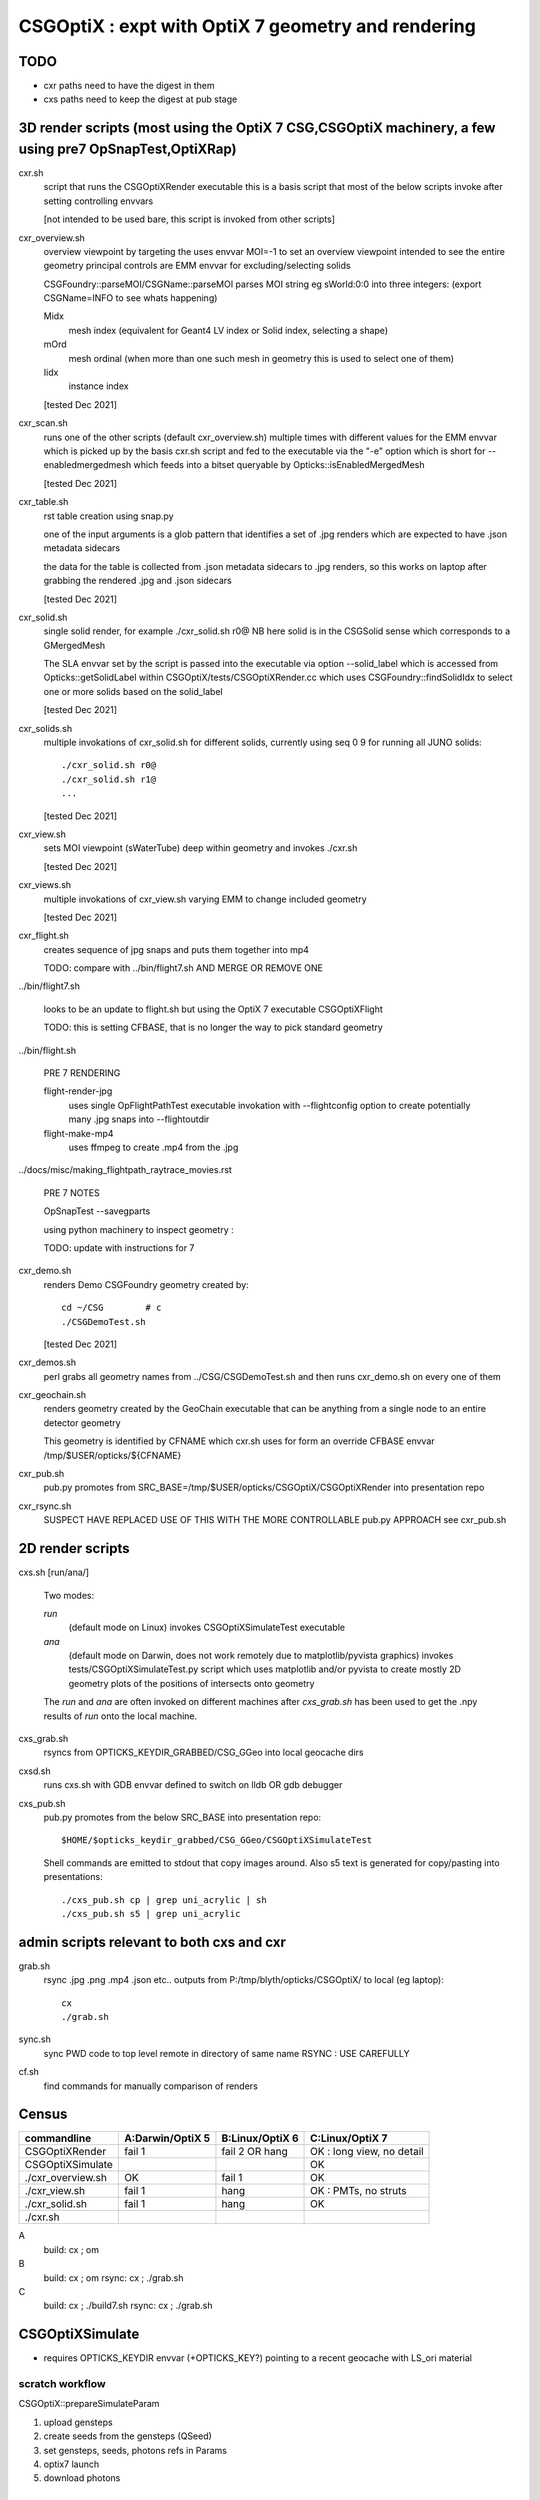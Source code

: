CSGOptiX : expt with OptiX 7 geometry and rendering 
======================================================


TODO
-----

* cxr paths need to have the digest in them 
* cxs paths need to keep the digest at pub stage 



3D render scripts (most using the OptiX 7 CSG,CSGOptiX machinery, a few using pre7 OpSnapTest,OptiXRap) 
--------------------------------------------------------------------------------------------------------

cxr.sh
    script that runs the CSGOptiXRender executable
    this is a basis script that most of the below scripts invoke after setting controlling envvars 

    [not intended to be used bare, this script is invoked from other scripts]

cxr_overview.sh
    overview viewpoint by targeting the  
    uses envvar MOI=-1 to set an overview viewpoint intended to see the entire geometry
    principal controls are EMM envvar for excluding/selecting solids  

    CSGFoundry::parseMOI/CSGName::parseMOI parses MOI string eg sWorld:0:0 into three integers:
    (export CSGName=INFO to see whats happening)

    Midx 
       mesh index (equivalent for Geant4 LV index or Solid index, selecting a shape) 
    mOrd
       mesh ordinal (when more than one such mesh in geometry this is used to select one of them)
    Iidx 
       instance index      

    [tested Dec 2021]

cxr_scan.sh
    runs one of the other scripts (default cxr_overview.sh) multiple times with different values
    for the EMM envvar which is picked up by the basis cxr.sh script and fed to the executable
    via the "-e" option which is short for --enabledmergedmesh which feeds into a bitset 
    queryable by Opticks::isEnabledMergedMesh  

    [tested Dec 2021]

cxr_table.sh
    rst table creation using snap.py 

    one of the input arguments is a glob pattern that identifies a set of .jpg renders
    which are expected to have .json metadata sidecars 

    the data for the table is collected from .json metadata sidecars to .jpg renders, 
    so this works on laptop after grabbing the rendered .jpg and .json sidecars
    
    [tested Dec 2021]

cxr_solid.sh
    single solid render, for example  ./cxr_solid.sh r0@
    NB here solid is in the CSGSolid sense which corresponds to a GMergedMesh

    The SLA envvar set by the script is passed into the executable via option --solid_label
    which is accessed from Opticks::getSolidLabel within CSGOptiX/tests/CSGOptiXRender.cc
    which uses CSGFoundry::findSolidIdx to select one or more solids based on the solid_label 

    [tested Dec 2021]

cxr_solids.sh
    multiple invokations of cxr_solid.sh for different solids, 
    currently using seq 0 9 for running all JUNO solids::
 
       ./cxr_solid.sh r0@
       ./cxr_solid.sh r1@
       ...

    [tested Dec 2021]

cxr_view.sh
    sets MOI viewpoint (sWaterTube) deep within geometry and invokes ./cxr.sh 

    [tested Dec 2021]

cxr_views.sh
    multiple invokations of cxr_view.sh varying EMM to change included geometry

    [tested Dec 2021]



cxr_flight.sh
    creates sequence of jpg snaps and puts them together into mp4 
 
    TODO: compare with ../bin/flight7.sh AND MERGE OR REMOVE ONE 

../bin/flight7.sh 

    looks to be an update to flight.sh but using the OptiX 7 executable CSGOptiXFlight

    TODO: this is setting CFBASE, that is no longer the way to pick standard geometry 

../bin/flight.sh 

   PRE 7 RENDERING  

   flight-render-jpg  
       uses single OpFlightPathTest executable invokation with --flightconfig option 
       to create potentially many .jpg snaps into --flightoutdir

   flight-make-mp4
       uses ffmpeg to create .mp4 from the .jpg 

    
../docs/misc/making_flightpath_raytrace_movies.rst

    PRE 7 NOTES 

    OpSnapTest --savegparts   

    using python machinery to inspect geometry : 

    TODO: update with instructions for 7 






cxr_demo.sh
    renders Demo CSGFoundry geometry created by::

        cd ~/CSG        # c 
        ./CSGDemoTest.sh  

    [tested Dec 2021]

cxr_demos.sh
    perl grabs all geometry names from ../CSG/CSGDemoTest.sh   
    and then runs cxr_demo.sh on every one of them 


cxr_geochain.sh
    renders geometry created by the GeoChain executable that can be 
    anything from a single node to an entire detector geometry 

    This geometry is identified by CFNAME which cxr.sh uses
    for form an override CFBASE envvar /tmp/$USER/opticks/${CFNAME} 





cxr_pub.sh
    pub.py promotes from SRC_BASE=/tmp/$USER/opticks/CSGOptiX/CSGOptiXRender into presentation repo 

cxr_rsync.sh
    SUSPECT HAVE REPLACED USE OF THIS WITH THE MORE CONTROLLABLE pub.py APPROACH see cxr_pub.sh 



2D render scripts
-------------------------

cxs.sh [run/ana/]

    Two modes:

    *run* 
         (default mode on Linux) 
         invokes CSGOptiXSimulateTest executable
    *ana* 
         (default mode on Darwin, does not work remotely due to matplotlib/pyvista graphics)
         invokes tests/CSGOptiXSimulateTest.py script
         which uses matplotlib and/or pyvista to create mostly 2D geometry
         plots of the positions of intersects onto geometry    

    The *run* and *ana* are often invoked on different machines after *cxs_grab.sh* has
    been used to get the .npy results of *run* onto the local machine.


cxs_grab.sh
    rsyncs from OPTICKS_KEYDIR_GRABBED/CSG_GGeo into local geocache dirs

cxsd.sh
    runs cxs.sh with GDB envvar defined to switch on lldb OR gdb debugger

cxs_pub.sh
    pub.py promotes from the below SRC_BASE into presentation repo::

         $HOME/$opticks_keydir_grabbed/CSG_GGeo/CSGOptiXSimulateTest 
    
    Shell commands are emitted to stdout that copy images around. 
    Also s5 text is generated for copy/pasting into presentations::

        ./cxs_pub.sh cp | grep uni_acrylic | sh 
        ./cxs_pub.sh s5 | grep uni_acrylic  



admin scripts relevant to both cxs and cxr 
----------------------------------------------

grab.sh 
    rsync .jpg .png .mp4 .json etc.. outputs from P:/tmp/blyth/opticks/CSGOptiX/ to local (eg laptop)::

        cx 
        ./grab.sh  

sync.sh
    sync PWD code to top level remote in directory of same name 
    RSYNC : USE CAREFULLY  

cf.sh
    find commands for manually comparison of renders  
     




Census
-------

=====================  ====================  =================   ============================
 commandline             A:Darwin/OptiX 5      B:Linux/OptiX 6    C:Linux/OptiX 7
=====================  ====================  =================   ============================
CSGOptiXRender            fail 1               fail 2 OR hang      OK : long view, no detail
CSGOptiXSimulate                                                   OK 
./cxr_overview.sh         OK                   fail 1              OK 
./cxr_view.sh             fail 1               hang                OK : PMTs, no struts 
./cxr_solid.sh            fail 1               hang                OK 
./cxr.sh 
=====================  ====================  =================   ============================


A
   build: cx ; om 
B
   build: cx ; om 
   rsync: cx ; ./grab.sh 
C
   build: cx ; ./build7.sh 
   rsync: cx ; ./grab.sh 








CSGOptiXSimulate
-----------------

* requires OPTICKS_KEYDIR envvar (+OPTICKS_KEY?) pointing to a recent geocache with LS_ori material 


scratch workflow
~~~~~~~~~~~~~~~~~~~~~~~~~~~~~~

CSGOptiX::prepareSimulateParam

1. upload gensteps
2. create seeds from the gensteps (QSeed)
3. set gensteps, seeds, photons refs in Params 


4. optix7 launch 
5. download photons 








Failure Modes
----------------

1::

    2021-08-20 10:47:27.933 INFO  [1880522] [CSGOptiX::render@287] [
    2021-08-20 10:47:27.933 INFO  [1880522] [Six::launch@437] [ params.width 1920 params.height 1080
    libc++abi.dylib: terminating with uncaught exception of type optix::Exception: Unknown error (Details: Function "RTresult _rtContextLaunch2D(RTcontext, unsigned int, RTsize, RTsize)" caught exception: Encountered a CUDA error: cudaDriver().CuMemcpyDtoHAsync( dstHost, srcDevice, byteCount, hStream.get() ) returned (700): Illegal address)
    Abort trap: 6
    epsilon:CSGOptiX blyth$ 


2::

    2021-08-20 19:21:37.525 INFO  [269834] [Six::createContextBuffer@99] node_buffer 0x7f7445a26c00
    terminate called after throwing an instance of 'optix::Exception'
      what():  Invalid value (Details: Function "RTresult _rtBufferSetDevicePointer(RTbuffer, int, void*)" caught exception: Setting buffer device pointers for devices on which OptiX isn't being run is disallowed.)
    Aborted (core dumped)




code
-------

tests/CSGOptiXRender.cc
    main that loads and uploads CSGFoundry geometry and creates 
    one or more renders and saves them to jpg   

CSGOptiX.h
    top level struct using either OptiX pre-7 OR 7 

Params.h
    workhorse for communicating between CPU and GPU 

Frame.h
    render pixels holder  

BI.h
    wrapper for OptixBuildInput 
AS.h
    common acceleration structure base struct for GAS and IAS
GAS.h
    bis vector of BI build inputs 
IAS.h
    vector of transforms and d_instances 

GAS_Builder.h
    building OptiX geometry acceleration structure 

IAS_Builder.h
    building OptiX instance acceleration structure 

Binding.h
    GPU/CPU types, including SbtRecord : RaygenData, MissData, HitGroupData (effectively Prim)

PIP.h
    OptiX render pipeline creation from ptx file

OptiX7Test.cu
    compiled into ptx that gets loaded by PIP to create the GPU pipeline, with OptiX 7 entry points::
    
    __raygen__rg
    __miss__ms
    __intersection__is
    __closesthit__ch 

SBT.h
    brings together OptiX 7 geometry and render pipeline programs, nexus of control  

Ctx.h
    holder of OptixDeviceContext and Params and Properties instances

Properties.h
    holder of information gleaned from OptiX 7

InstanceId.h
    encode/decode identity info

OPTIX_CHECK.h
    error check macro for optix 7 calls

Six.h
    optix pre-7 rendering of CSGFoundary geometry

OptiX6Test.cu geo_OptiX6Test.cu
    compiled into ptx that gets loaded by Six to create OptiX < 7 pipeline



